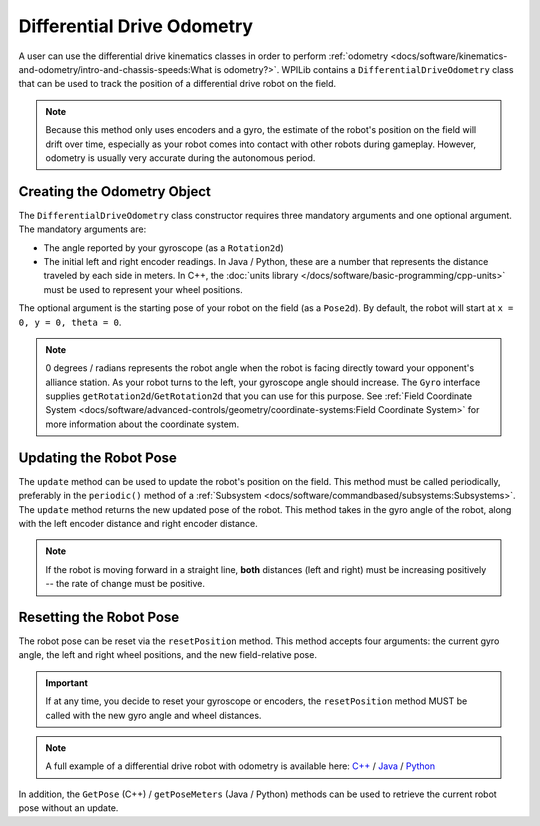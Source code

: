 Differential Drive Odometry
===========================
A user can use the differential drive kinematics classes in order to perform :ref:`odometry <docs/software/kinematics-and-odometry/intro-and-chassis-speeds:What is odometry?>`. WPILib contains a ``DifferentialDriveOdometry`` class that can be used to track the position of a differential drive robot on the field.

.. note:: Because this method only uses encoders and a gyro, the estimate of the robot's position on the field will drift over time, especially as your robot comes into contact with other robots during gameplay. However, odometry is usually very accurate during the autonomous period.

Creating the Odometry Object
----------------------------
The ``DifferentialDriveOdometry`` class constructor requires three mandatory arguments and one optional argument. The mandatory arguments are:

* The angle reported by your gyroscope (as a ``Rotation2d``)
* The initial left and right encoder readings. In Java / Python, these are a number that represents the distance traveled by each side in meters.  In C++, the :doc:`units library </docs/software/basic-programming/cpp-units>` must be used to represent your wheel positions.

The optional argument is the starting pose of your robot on the field (as a ``Pose2d``). By default, the robot will start at ``x = 0, y = 0, theta = 0``.

.. note:: 0 degrees / radians represents the robot angle when the robot is facing directly toward your opponent's alliance station. As your robot turns to the left, your gyroscope angle should increase. The ``Gyro`` interface supplies ``getRotation2d``/``GetRotation2d`` that you can use for this purpose. See :ref:`Field Coordinate System <docs/software/advanced-controls/geometry/coordinate-systems:Field Coordinate System>` for more information about the coordinate system.

.. tab-set-code::

   .. code-block:: java

      // Creating my odometry object. Here,
      // our starting pose is 5 meters along the long end of the field and in the
      // center of the field along the short end, facing forward.
      DifferentialDriveOdometry m_odometry = new DifferentialDriveOdometry(
        m_gyro.getRotation2d(),
        m_leftEncoder.getDistance(), m_rightEncoder.getDistance(),
        new Pose2d(5.0, 13.5, new Rotation2d()));

   .. code-block:: c++

      // Creating my odometry object. Here,
      // our starting pose is 5 meters along the long end of the field and in the
      // center of the field along the short end, facing forward.
      frc::DifferentialDriveOdometry m_odometry{
        m_gyro.GetRotation2d(),
        units::meter_t{m_leftEncoder.GetDistance()},
        units::meter_t{m_rightEncoder.GetDistance()},
        frc::Pose2d{5_m, 13.5_m, 0_rad}};

   .. code-block:: python

      from wpimath.kinematics import DifferentialDriveOdometry
      from wpimath.geometry import Pose2d
      from wpimath.geometry import Rotation2d

      # Creating my odometry object. Here,
      # our starting pose is 5 meters along the long end of the field and in the
      # center of the field along the short end, facing forward.
      m_odometry = DifferentialDriveOdometry(
        m_gyro.getRotation2d(),
        m_leftEncoder.getDistance(), m_rightEncoder.getDistance(),
        Pose2d(5.0, 13.5, Rotation2d()))


Updating the Robot Pose
-----------------------
The ``update`` method can be used to update the robot's position on the field. This method must be called periodically, preferably in the ``periodic()`` method of a :ref:`Subsystem <docs/software/commandbased/subsystems:Subsystems>`. The ``update`` method returns the new updated pose of the robot. This method takes in the gyro angle of the robot, along with the left encoder distance and right encoder distance.

.. note:: If the robot is moving forward in a straight line, **both** distances (left and right) must be increasing positively -- the rate of change must be positive.

.. tab-set-code::

   .. code-block:: java

      @Override
      public void periodic() {
        // Get the rotation of the robot from the gyro.
        var gyroAngle = m_gyro.getRotation2d();

        // Update the pose
        m_pose = m_odometry.update(gyroAngle,
          m_leftEncoder.getDistance(),
          m_rightEncoder.getDistance());
      }

   .. code-block:: c++

      void Periodic() override {
        // Get the rotation of the robot from the gyro.
        frc::Rotation2d gyroAngle = m_gyro.GetRotation2d();

        // Update the pose
        m_pose = m_odometry.Update(gyroAngle,
          units::meter_t{m_leftEncoder.GetDistance()},
          units::meter_t{m_rightEncoder.GetDistance()});
      }

   .. code-block:: python

      def periodic(self):
        # Get the rotation of the robot from the gyro.
        gyroAngle = m_gyro.getRotation2d()

        # Update the pose
        m_pose = m_odometry.update(gyroAngle,
          m_leftEncoder.getDistance(),
          m_rightEncoder.getDistance())

Resetting the Robot Pose
------------------------
The robot pose can be reset via the ``resetPosition`` method. This method accepts four arguments: the current gyro angle, the left and right wheel positions, and the new field-relative pose.

.. important:: If at any time, you decide to reset your gyroscope or encoders, the ``resetPosition`` method MUST be called with the new gyro angle and wheel distances.

.. note:: A full example of a differential drive robot with odometry is available here: `C++ <https://github.com/wpilibsuite/allwpilib/tree/main/wpilibcExamples/src/main/cpp/examples/DifferentialDriveBot>`_ / `Java <https://github.com/wpilibsuite/allwpilib/tree/main/wpilibjExamples/src/main/java/edu/wpi/first/wpilibj/examples/differentialdrivebot>`_ / `Python <https://github.com/robotpy/examples/tree/main/DifferentialDriveBot>`_

In addition, the ``GetPose`` (C++) / ``getPoseMeters`` (Java / Python) methods can be used to retrieve the current robot pose without an update.
